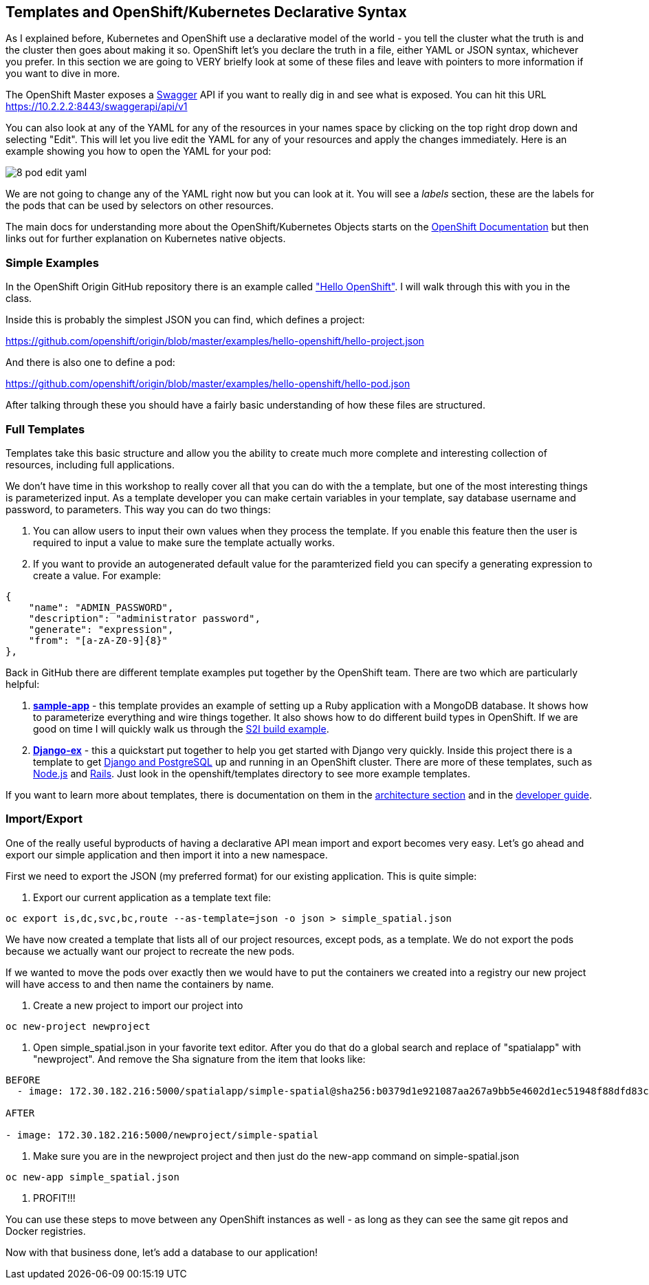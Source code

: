 == Templates and OpenShift/Kubernetes Declarative Syntax

As I explained before, Kubernetes and OpenShift use a declarative model of the world - you tell the cluster what the truth is and the cluster then goes about making it so. OpenShift let's you declare the truth in a file, either YAML or JSON syntax, whichever you prefer. In this section we are going to VERY brielfy look at some of these files and leave with pointers to more information if you want to dive in more.

The OpenShift Master exposes a http://swagger.io/[Swagger] API if you want to really dig in and see what is exposed. You can hit this URL
https://10.2.2.2:8443/swaggerapi/api/v1

You can also look at any of the YAML for any of the resources in your names space by clicking on the top right drop down and selecting "Edit". This will let you live edit the YAML for any of your resources and apply the changes immediately. Here is an example showing you how to open the YAML for your pod:

image::images/common/8_pod_edit_yaml.png[]

We are not going to change any of the YAML right now but you can look at it. You will see a _labels_ section, these are the labels for the pods that can be used by selectors on other resources.

The main docs for understanding more about the OpenShift/Kubernetes Objects starts on the https://docs.openshift.org/latest/rest_api/index.html[OpenShift Documentation] but then links out for further explanation on Kubernetes native objects.

=== Simple Examples

In the OpenShift Origin GitHub repository there is an example called https://github.com/openshift/origin/tree/master/examples/hello-openshift["Hello OpenShift"]. I will walk through this with you in the class.

Inside this is probably the simplest JSON you can find, which defines a project:

https://github.com/openshift/origin/blob/master/examples/hello-openshift/hello-project.json

And there is also one to define a pod:

https://github.com/openshift/origin/blob/master/examples/hello-openshift/hello-pod.json

After talking through these you should have a fairly basic understanding of how these files are structured.

=== Full Templates

Templates take this basic structure and allow you the ability to create much more complete and interesting collection of resources, including full applications.

We don't have time in this workshop to really cover all that you can do with the a template, but one of the most interesting things is parameterized input. As a template developer you can make certain variables in your template, say database username and password, to parameters. This way you can do two things:

1. You can allow users to input their own values when they process the template. If you enable this feature then the user is required to input a value to make sure the template actually works.
2. If you want to provide an autogenerated default value for the paramterized field you can specify a generating expression to create a value. For example:

[source, JavaScript]
----

{
    "name": "ADMIN_PASSWORD",
    "description": "administrator password",
    "generate": "expression",
    "from": "[a-zA-Z0-9]{8}"
},

----

Back in GitHub there are different template examples put together by the OpenShift team. There are two which are particularly helpful:

1. https://github.com/openshift/origin/tree/master/examples/sample-app[*sample-app*] - this template provides an example of setting up a Ruby application with a MongoDB database. It shows how to parameterize everything and wire things together. It also shows how to do different build types in OpenShift. If we are good on time I will quickly walk us through the https://github.com/openshift/origin/blob/master/examples/sample-app/application-template-stibuild.json[S2I build example].

2. https://github.com/openshift/django-ex[*Django-ex*] - this a quickstart put together to help you get started with Django very quickly. Inside this project there is a template to get https://github.com/openshift/django-ex/blob/master/openshift/templates/django-postgresql.json[Django and PostgreSQL] up and running in an OpenShift cluster. There are more of these templates, such as https://github.com/openshift/nodejs-ex[Node.js] and https://github.com/openshift/rails-ex[Rails]. Just look in the openshift/templates directory to see more example templates.

If you want to learn more about templates, there is documentation on them in the
https://docs.openshift.org/latest/architecture/core_concepts/templates.html#architecture-core-concepts-templates[architecture section] and in the https://docs.openshift.org/latest/dev_guide/templates.html[developer guide].

=== Import/Export

One of the really useful byproducts of having a declarative API mean import and export becomes very easy. Let's go ahead and export our simple application and then import it into a new namespace.

First we need to export the JSON (my preferred format) for our existing application. This is quite simple:

1. Export our current application as a template text file:

[source, console]
----
oc export is,dc,svc,bc,route --as-template=json -o json > simple_spatial.json
----

We have now created a template that lists all of our project resources, except pods, as a template. We do not export the pods because we actually want our project to recreate the new pods.

If we wanted to move the pods over exactly then we would have to put the containers we created into a registry our new project will have access to and then name the containers by name.

2. Create a new project to import our project into
[source, console]
----
oc new-project newproject
----

3. Open simple_spatial.json in your favorite text editor. After you do that do a global search and replace of "spatialapp" with "newproject". And remove the Sha signature from the item that looks like:

[source, console]
----
BEFORE
  - image: 172.30.182.216:5000/spatialapp/simple-spatial@sha256:b0379d1e921087aa267a9bb5e4602d1ec51948f88dfd83c4d65f24c133654102

AFTER

- image: 172.30.182.216:5000/newproject/simple-spatial

----

4. Make sure you are in the newproject project and then just do the new-app command on simple-spatial.json

[source, console]
----

oc new-app simple_spatial.json

----

5. PROFIT!!!

You can use these steps to move between any OpenShift instances as well - as long as they can see the same git repos and Docker registries.

Now with that business done, let's add a database to our application!

<<<
